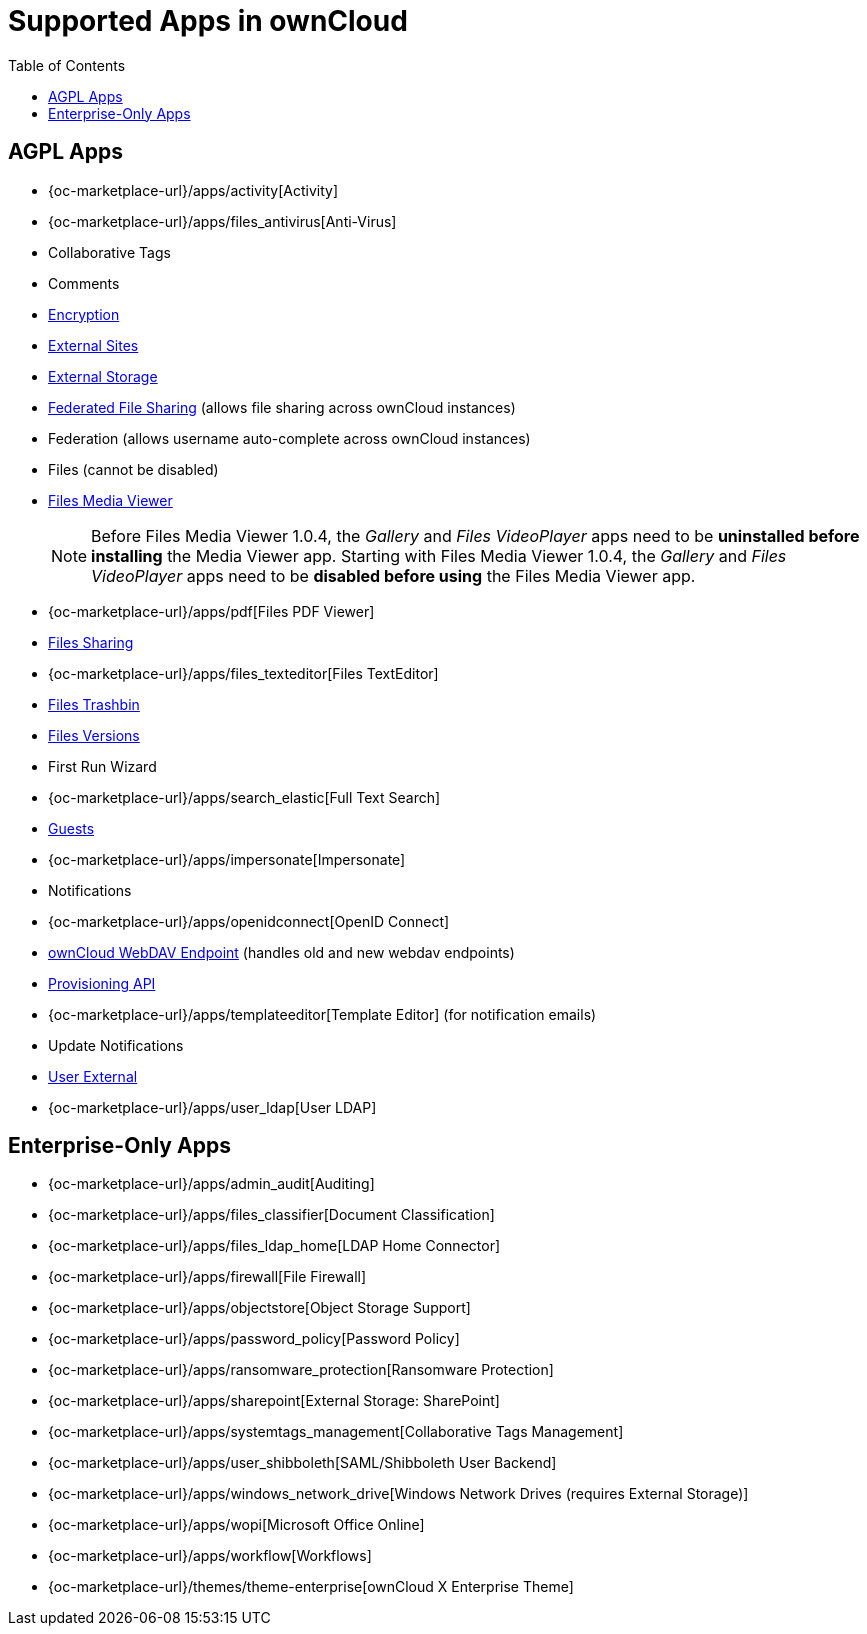 = Supported Apps in ownCloud
:toc: right
:toclevels: 1

== AGPL Apps

* {oc-marketplace-url}/apps/activity[Activity]
* {oc-marketplace-url}/apps/files_antivirus[Anti-Virus]
* Collaborative Tags
* Comments
* xref:configuration/files/encryption/encryption_configuration.adoc[Encryption]
* xref:configuration/server/external_sites.adoc[External Sites]
* xref:configuration/files/external_storage/index.adoc[External Storage]
* xref:configuration/files/federated_cloud_sharing_configuration.adoc[Federated File Sharing] (allows file sharing across ownCloud instances)
* Federation (allows username auto-complete across ownCloud instances)
* Files (cannot be disabled)
* xref:installation/apps/mediaviewer/index.adoc[Files Media Viewer]
+
NOTE: Before Files Media Viewer 1.0.4, the _Gallery_ and _Files VideoPlayer_ apps need to be **uninstalled before installing** the Media Viewer app. Starting with Files Media Viewer 1.0.4, the _Gallery_ and _Files VideoPlayer_ apps need to be **disabled before using** the Files Media Viewer app.
* {oc-marketplace-url}/apps/pdf[Files PDF Viewer]
* xref:configuration/files/file_sharing_configuration.adoc[Files Sharing]
* {oc-marketplace-url}/apps/files_texteditor[Files TextEditor]
* xref:configuration/files/trashbin_options.adoc[Files Trashbin]
* xref:configuration/files/file_versioning.adoc[Files Versions]
* First Run Wizard
* {oc-marketplace-url}/apps/search_elastic[Full Text Search]
* xref:configuration/user/guests_app.adoc[Guests]
* {oc-marketplace-url}/apps/impersonate[Impersonate]
* Notifications
* {oc-marketplace-url}/apps/openidconnect[OpenID Connect]
* xref:configuration/files/external_storage/webdav.adoc[ownCloud WebDAV Endpoint] (handles old and new webdav endpoints)
* xref:configuration/user/user_provisioning_api.adoc[Provisioning API]
* {oc-marketplace-url}/apps/templateeditor[Template Editor] (for notification emails)
* Update Notifications
* xref:configuration/user/user_auth_ftp_smb_imap.adoc[User External]
* {oc-marketplace-url}/apps/user_ldap[User LDAP]

== Enterprise-Only Apps

* {oc-marketplace-url}/apps/admin_audit[Auditing]
* {oc-marketplace-url}/apps/files_classifier[Document Classification]
* {oc-marketplace-url}/apps/files_ldap_home[LDAP Home Connector]
* {oc-marketplace-url}/apps/firewall[File Firewall]
* {oc-marketplace-url}/apps/objectstore[Object Storage Support]
* {oc-marketplace-url}/apps/password_policy[Password Policy]
* {oc-marketplace-url}/apps/ransomware_protection[Ransomware Protection]
* {oc-marketplace-url}/apps/sharepoint[External Storage: SharePoint]
* {oc-marketplace-url}/apps/systemtags_management[Collaborative Tags Management]
* {oc-marketplace-url}/apps/user_shibboleth[SAML/Shibboleth User Backend]
* {oc-marketplace-url}/apps/windows_network_drive[Windows Network Drives (requires External Storage)]
* {oc-marketplace-url}/apps/wopi[Microsoft Office Online]
* {oc-marketplace-url}/apps/workflow[Workflows]
* {oc-marketplace-url}/themes/theme-enterprise[ownCloud X Enterprise Theme]
